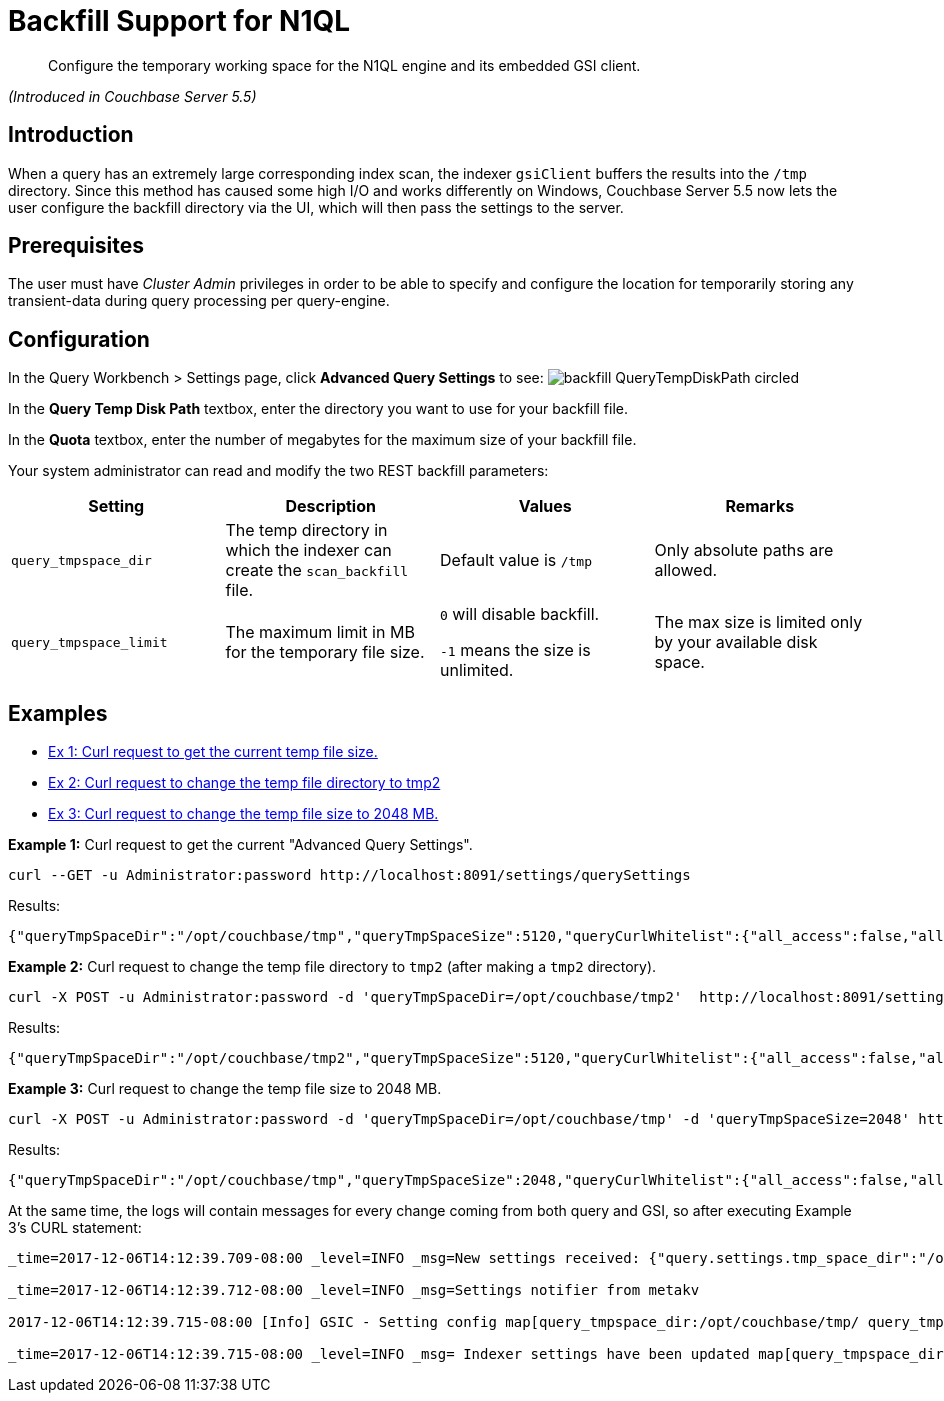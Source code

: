 = Backfill Support for N1QL

[abstract]
Configure the temporary working space for the N1QL engine and its embedded GSI client.

_(Introduced in Couchbase Server 5.5)_

== Introduction

When a query has an extremely large corresponding index scan, the indexer `gsiClient` buffers the results into the `/tmp` directory.
Since this method has caused some high I/O and works differently on Windows, Couchbase Server 5.5 now lets the user configure the backfill directory via the UI, which will then pass the settings to the server.

== Prerequisites

The user must have _Cluster Admin_ privileges in order to be able to specify and configure the location for temporarily storing any transient-data during query processing per query-engine.

== Configuration

In the Query Workbench > Settings page, click *Advanced Query Settings* to see: image:pict/backfill_QueryTempDiskPath_circled.png[]

In the *Query Temp Disk Path* textbox, enter the directory you want to use for your backfill file.

In the *Quota* textbox, enter the number of megabytes for the maximum size of your backfill file.

Your system administrator can read and modify the two REST backfill parameters:

|===
| Setting | Description | Values | Remarks

| `query_tmpspace_dir`
| The temp directory in which the indexer can create the `scan_backfill` file.
| Default value is `/tmp`
| Only absolute paths are allowed.

| `query_tmpspace_limit`
| The maximum limit in MB for the temporary file size.
| `0` will disable backfill.

`-1` means the size is unlimited.
| The max size is limited only by your available disk space.
|===

== Examples

* <<Ex1,Ex 1: Curl request to get the current temp file size.>>
* <<Ex2,Ex 2: Curl request to change the temp file directory to tmp2>>
* <<Ex3,Ex 3: Curl request to change the temp file size to 2048 MB.>>

*Example 1:* Curl request to get the current "Advanced Query Settings".

----
curl --GET -u Administrator:password http://localhost:8091/settings/querySettings
----

Results:

----
{"queryTmpSpaceDir":"/opt/couchbase/tmp","queryTmpSpaceSize":5120,"queryCurlWhitelist":{"all_access":false,"allowed_urls":["http://localhost:8091/settings/querySettings",""],"disallowed_urls":[""]}}
----

*Example 2:* Curl request to change the temp file directory to `tmp2` (after making a `tmp2` directory).

----
curl -X POST -u Administrator:password -d 'queryTmpSpaceDir=/opt/couchbase/tmp2'  http://localhost:8091/settings/querySettings
----

Results:

----
{"queryTmpSpaceDir":"/opt/couchbase/tmp2","queryTmpSpaceSize":5120,"queryCurlWhitelist":{"all_access":false,"allowed_urls":["http://localhost:8091/settings/querySettings",""],"disallowed_urls":[""]}}
----

*Example 3:* Curl request to change the temp file size to 2048 MB.

----
curl -X POST -u Administrator:password -d 'queryTmpSpaceDir=/opt/couchbase/tmp' -d 'queryTmpSpaceSize=2048' http://localhost:8091/settings/querySettings
----

Results:

----
{"queryTmpSpaceDir":"/opt/couchbase/tmp","queryTmpSpaceSize":2048,"queryCurlWhitelist":{"all_access":false,"allowed_urls":["http://localhost:8091/settings/querySettings",""],"disallowed_urls":[""]}}
----

At the same time, the logs will contain messages for every change coming from both query and GSI, so after executing Example 3's CURL statement:

----
_time=2017-12-06T14:12:39.709-08:00 _level=INFO _msg=New settings received: {"query.settings.tmp_space_dir":"/opt/couchbase/tmp/","query.settings.tmp_space_size":2048}

_time=2017-12-06T14:12:39.712-08:00 _level=INFO _msg=Settings notifier from metakv

2017-12-06T14:12:39.715-08:00 [Info] GSIC - Setting config map[query_tmpspace_dir:/opt/couchbase/tmp/ query_tmpspace_limit:2048]

_time=2017-12-06T14:12:39.715-08:00 _level=INFO _msg= Indexer settings have been updated map[query_tmpspace_dir:/opt/couchbase/tmp/ query_tmpspace_limit:2048]
----
